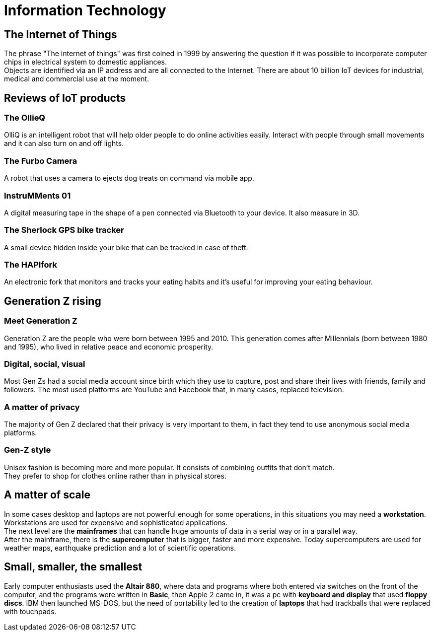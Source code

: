 = Information Technology

== The Internet of Things

The phrase "The internet of things" was first coined in 1999 by answering the question if it was possible to incorporate computer chips in electrical system to domestic appliances. +
Objects are identified via an IP address and are all connected to the Internet.
There are about 10 billion IoT devices for industrial, medical and commercial use at the moment.

== Reviews of IoT products

=== The OllieQ
OlliQ is an intelligent robot that will help older people to do online activities easily. Interact with people through small movements and it can also turn on and off lights.

=== The Furbo Camera
A robot that uses a camera to ejects dog treats on command via mobile app.

=== InstruMMents 01
A digital measuring tape in the shape of a pen connected via Bluetooth to your device. It also measure in 3D.

=== The Sherlock GPS bike tracker
A small device hidden inside your bike that can be tracked in case of theft.

=== The HAPIfork
An electronic fork that monitors and tracks your eating habits and it's useful for improving your eating behaviour.

== Generation Z rising

=== Meet Generation Z
Generation Z are the people who were born between 1995 and 2010. This generation comes after Millennials (born between 1980 and 1995), who lived in relative peace and economic prosperity.

=== Digital, social, visual
Most Gen Zs had a social media account since birth which they use to capture, post and share their lives with friends, family and followers. The most used platforms are YouTube and Facebook that, in many cases, replaced television.

=== A matter of privacy
The majority of Gen Z declared that their privacy is very important to them, in fact they tend to use anonymous social media platforms.

=== Gen-Z style
Unisex fashion is becoming more and more popular. It consists of combining outfits that don't match. +
They prefer to shop for clothes online rather than in physical stores.

== A matter of scale
In some cases desktop and laptops are not powerful enough for some operations, in this situations you may need a *workstation*. Workstations are used for expensive and sophisticated applications. +
The next level are the *mainframes* that can handle huge amounts of data in a serial way or in a parallel way. +
After the mainframe, there is the *supercomputer* that is bigger, faster and more expensive. Today supercomputers are used for weather maps, earthquake prediction and a lot of scientific operations.

== Small, smaller, the smallest
Early computer enthusiasts used the *Altair 880*, where data and programs where 
both entered via switches on the front of the computer, and the programs were written in *Basic*,
then Apple 2 came in, it was a pc with *keyboard and display* that used *floppy discs*.
IBM then launched MS-DOS, but the need of portability led to the creation of *laptops* that had trackballs that were replaced with touchpads.
